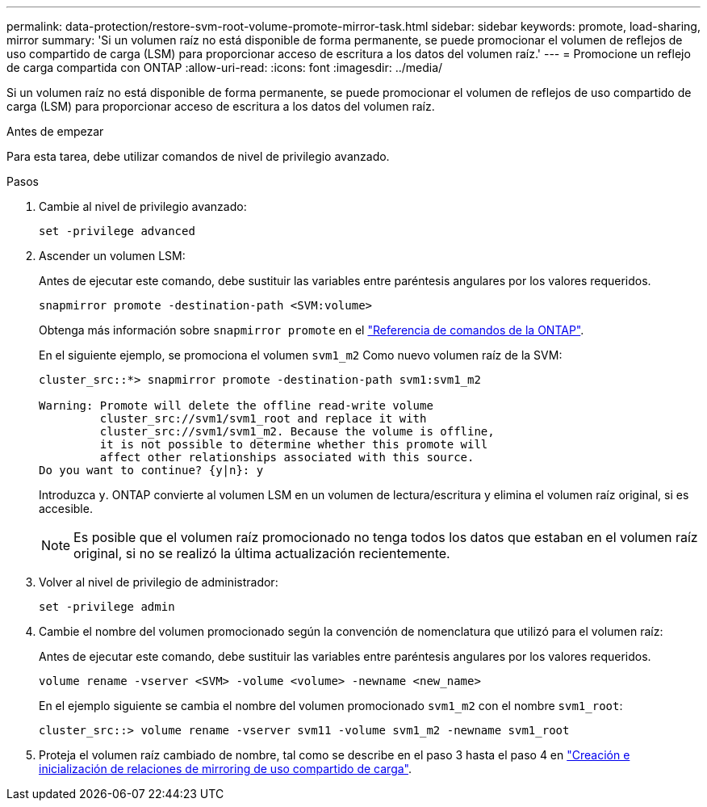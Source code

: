 ---
permalink: data-protection/restore-svm-root-volume-promote-mirror-task.html 
sidebar: sidebar 
keywords: promote, load-sharing, mirror 
summary: 'Si un volumen raíz no está disponible de forma permanente, se puede promocionar el volumen de reflejos de uso compartido de carga (LSM) para proporcionar acceso de escritura a los datos del volumen raíz.' 
---
= Promocione un reflejo de carga compartida con ONTAP
:allow-uri-read: 
:icons: font
:imagesdir: ../media/


[role="lead"]
Si un volumen raíz no está disponible de forma permanente, se puede promocionar el volumen de reflejos de uso compartido de carga (LSM) para proporcionar acceso de escritura a los datos del volumen raíz.

.Antes de empezar
Para esta tarea, debe utilizar comandos de nivel de privilegio avanzado.

.Pasos
. Cambie al nivel de privilegio avanzado:
+
[source, cli]
----
set -privilege advanced
----
. Ascender un volumen LSM:
+
Antes de ejecutar este comando, debe sustituir las variables entre paréntesis angulares por los valores requeridos.

+
[source, cli]
----
snapmirror promote -destination-path <SVM:volume>
----
+
Obtenga más información sobre `snapmirror promote` en el link:https://docs.netapp.com/us-en/ontap-cli/snapmirror-promote.html["Referencia de comandos de la ONTAP"^].

+
En el siguiente ejemplo, se promociona el volumen `svm1_m2` Como nuevo volumen raíz de la SVM:

+
[listing]
----
cluster_src::*> snapmirror promote -destination-path svm1:svm1_m2

Warning: Promote will delete the offline read-write volume
         cluster_src://svm1/svm1_root and replace it with
         cluster_src://svm1/svm1_m2. Because the volume is offline,
         it is not possible to determine whether this promote will
         affect other relationships associated with this source.
Do you want to continue? {y|n}: y
----
+
Introduzca `y`. ONTAP convierte al volumen LSM en un volumen de lectura/escritura y elimina el volumen raíz original, si es accesible.

+
[NOTE]
====
Es posible que el volumen raíz promocionado no tenga todos los datos que estaban en el volumen raíz original, si no se realizó la última actualización recientemente.

====
. Volver al nivel de privilegio de administrador:
+
[source, cli]
----
set -privilege admin
----
. Cambie el nombre del volumen promocionado según la convención de nomenclatura que utilizó para el volumen raíz:
+
Antes de ejecutar este comando, debe sustituir las variables entre paréntesis angulares por los valores requeridos.

+
[source, cli]
----
volume rename -vserver <SVM> -volume <volume> -newname <new_name>
----
+
En el ejemplo siguiente se cambia el nombre del volumen promocionado `svm1_m2` con el nombre `svm1_root`:

+
[listing]
----
cluster_src::> volume rename -vserver svm11 -volume svm1_m2 -newname svm1_root
----
. Proteja el volumen raíz cambiado de nombre, tal como se describe en el paso 3 hasta el paso 4 en link:create-load-sharing-mirror-task.html["Creación e inicialización de relaciones de mirroring de uso compartido de carga"].

